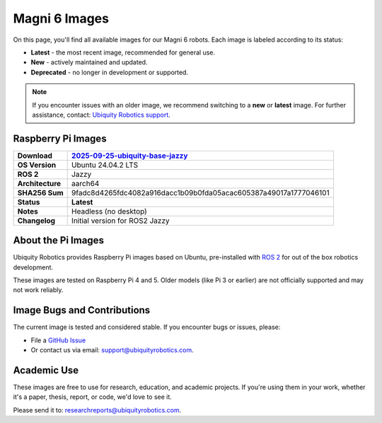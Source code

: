 Magni 6 Images
==============

On this page, you'll find all available images for our Magni 6 robots. 
Each image is labeled according to its status:

- **Latest** - the most recent image, recommended for general use.
- **New** - actively maintained and updated.
- **Deprecated** - no longer in development or supported.

.. note:: 

    If you encounter issues with an older image, we recommend switching to a **new** or **latest** image.
    For further assistance, contact: `Ubiquity Robotics support <support@ubiquityrobotics.com>`_.

Raspberry Pi Images
###################

================ ============================
**Download**     `2025-09-25-ubiquity-base-jazzy <https://ubiquity-pi-image.sfo2.cdn.digitaloceanspaces.com/ros2_20250925_6476.img.xz>`_
================ ============================
**OS Version**   Ubuntu 24.04.2 LTS 
**ROS 2**        Jazzy
**Architecture** aarch64                             
**SHA256 Sum**   9fadc8d4265fdc4082a916dacc1b09b0fda05acac605387a49017a1777046101
**Status**       **Latest**
**Notes**        Headless (no desktop)
**Changelog**    Initial version for ROS2 Jazzy
================ ============================

About the Pi Images
###################

Ubiquity Robotics provides Raspberry Pi images based on Ubuntu, 
pre-installed with `ROS 2 <https://docs.ros.org/en/jazzy/Installation.html>`_ 
for out of the box robotics development.

These images are tested on Raspberry Pi 4 and 5. Older models (like Pi 3 or earlier) are 
not officially supported and may not work reliably.

Image Bugs and Contributions
############################

The current image is tested and considered stable.
If you encounter bugs or issues, please:

- File a `GitHub Issue <https://github.com/UbiquityRobotics/rpi-image-gen/issues/new>`_
- Or contact us via email: `support@ubiquityrobotics.com <mailto:support@ubiquityrobotics.com>`_.


Academic Use
############

These images are free to use for research, education, and academic projects.
If you're using them in your work, whether it's a paper, thesis, report, or code, we'd love to see it.

Please send it to: `researchreports@ubiquityrobotics.com <mailto:researchreports@ubiquityrobotics.com>`_.
